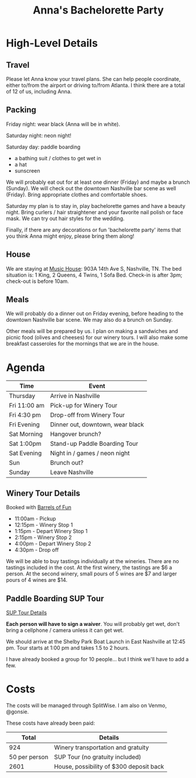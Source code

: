 #+title: Anna's Bachelorette Party

* High-Level Details

** Travel

Please let Anna know your travel plans.
She can help people coordinate, either to/from the airport or driving to/from Atlanta.
I think there are a total of 12 of us, including Anna.

** Packing

Friday night: wear black (Anna will be in white).

Saturday night: neon night!

Saturday day: paddle boarding
- a bathing suit / clothes to get wet in
- a hat
- sunscreen

We will probably eat out for at least one dinner (Friday) and maybe a brunch (Sunday).
We will check out the downtown Nashville bar scene as well (Friday).
Bring appropriate clothes and comfortable shoes.

Saturday my plan is to stay in, play bachelorette games and have a beauty night.
Bring curlers / hair straightener and your favorite nail polish or face mask.
We can try out hair styles for the wedding.

Finally, if there are any decorations or fun 'bachelorette party' items that you think Anna might enjoy, please bring them along!

** House

We are staying at [[https://www.turnkeyvr.com/nashville-tn/4br%252f-3ba][Music House]]: 903A 14th Ave S, Nashville, TN.
The bed situation is: 1 King, 2 Queens, 4 Twins, 1 Sofa Bed.
Check-in is after 3pm; check-out is before 10am.

** Meals

We will probably do a dinner out on Friday evening, before heading to the downtown Nashville bar scene.
We may also do a brunch on Sunday.

Other meals will be prepared by us.
I plan on making a sandwiches and picnic food (olives and cheeses) for our winery tours.
I will also make some breakfast casseroles for the mornings that we are in the house.

* Agenda

| Time         | Event                               |
|--------------+-------------------------------------|
| Thursday     | Arrive in Nashville                 |
| Fri 11:00 am | Pick-up for Winery Tour             |
| Fri 4:30 pm  | Drop-off from Winery Tour           |
| Fri Evening  | Dinner out, downtown, wear black    |
| Sat Morning  | Hangover brunch?                    |
| Sat 1:00pm   | Stand-up Paddle Boarding Tour       |
| Sat Evening  | Night in / games / neon night       |
| Sun          | Brunch out?                         |
| Sunday       | Leave Nashville                     |

** Winery Tour Details

Booked with [[https://www.barrelsoffunnashville.com][Barrels of Fun]]

- 11:00am - Pickup
- 12:15pm - Winery Stop 1
- 1:15pm - Depart Winery Stop 1
- 2:15pm - Winery Stop 2
- 4:00pm - Depart Winery Stop 2
- 4:30pm - Drop off

We will be able to buy tastings individually at the wineries.
There are no tastings included in the cost.
At the first winery, the tastings are $6 a person.
At the second winery, small pours of 5 wines are $7 and larger pours of 4 wines are $14.

** Paddle Boarding SUP Tour

[[http://www.bigwilliesnashville.com/trip/downtown-nashville-sup-tour-for-bachelor-and-bachelorettes/][SUP Tour Details]]

*Each person will have to sign a waiver*.
You will probably get wet, don't bring a cellphone / camera unless it can get wet.

We should arrive at the Shelby Park Boat Launch in East Nashville at 12:45 pm.
Tour starts at 1:00 pm and takes 1.5 to 2 hours.

I have already booked a group for 10 people... but I think we'll have to add a few.

* Costs

The costs will be managed through SplitWise.
I am also on Venmo, @gonsie.

These costs have already been paid:

|         Total | Details                                 |
|---------------+-----------------------------------------|
|           924 | Winery transportation and gratuity      |
| 50 per person | SUP Tour (no gratuity included)         |
|          2601 | House, possibility of $300 deposit back |
